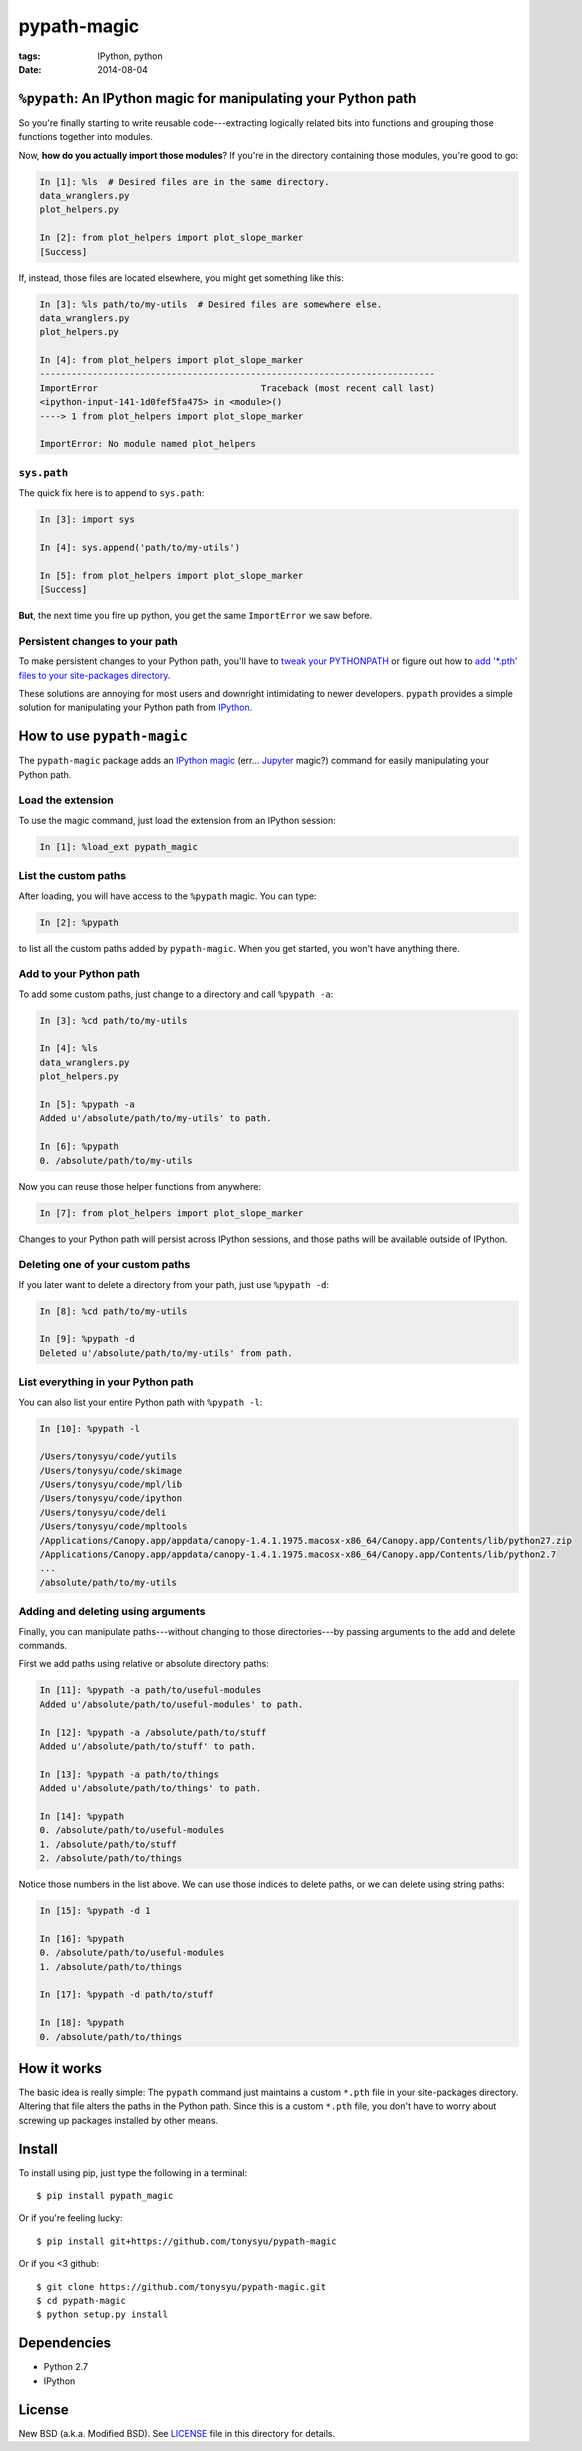 ============
pypath-magic
============

:tags: IPython, python
:date: 2014-08-04


``%pypath``: An IPython magic for manipulating your Python path
===============================================================

So you're finally starting to write reusable code---extracting logically
related bits into functions and grouping those functions together into modules.

Now, **how do you actually import those modules**? If you're in the directory containing those modules, you're good to go:

.. code-block:: python

   In [1]: %ls  # Desired files are in the same directory.
   data_wranglers.py
   plot_helpers.py

   In [2]: from plot_helpers import plot_slope_marker
   [Success]

If, instead, those files are located elsewhere, you might get something like
this:

.. code-block:: python

   In [3]: %ls path/to/my-utils  # Desired files are somewhere else.
   data_wranglers.py
   plot_helpers.py

   In [4]: from plot_helpers import plot_slope_marker
   ---------------------------------------------------------------------------
   ImportError                               Traceback (most recent call last)
   <ipython-input-141-1d0fef5fa475> in <module>()
   ----> 1 from plot_helpers import plot_slope_marker

   ImportError: No module named plot_helpers


``sys.path``
------------

The quick fix here is to append to ``sys.path``:


.. code-block:: python

   In [3]: import sys

   In [4]: sys.append('path/to/my-utils')

   In [5]: from plot_helpers import plot_slope_marker
   [Success]

**But**, the next time you fire up python, you get the same ``ImportError`` we
saw before.


Persistent changes to your path
-------------------------------

To make persistent changes to your Python path, you'll have to
`tweak your PYTHONPATH`_ or figure out how to `add '*.pth' files to your
site-packages directory`_.

These solutions are annoying for most users and downright intimidating to newer
developers. ``pypath`` provides a simple solution for manipulating your
Python path from IPython_.


How to use ``pypath-magic``
===========================

The ``pypath-magic`` package adds an `IPython magic`_ (err... Jupyter_ magic?)
command for easily manipulating your Python path.


Load the extension
------------------

To use the magic command, just load the extension from an IPython session:

.. code-block:: python

   In [1]: %load_ext pypath_magic


List the custom paths
---------------------

After loading, you will have access to the ``%pypath`` magic. You can type:

.. code-block:: python

   In [2]: %pypath

to list all the custom paths added by ``pypath-magic``. When you get started,
you won't have anything there.


Add to your Python path
-----------------------

To add some custom paths, just change to a directory and call ``%pypath -a``:

.. code-block:: python

   In [3]: %cd path/to/my-utils

   In [4]: %ls
   data_wranglers.py
   plot_helpers.py

   In [5]: %pypath -a
   Added u'/absolute/path/to/my-utils' to path.

   In [6]: %pypath
   0. /absolute/path/to/my-utils

Now you can reuse those helper functions from anywhere:

.. code-block:: python

   In [7]: from plot_helpers import plot_slope_marker

Changes to your Python path will persist across IPython sessions, and those
paths will be available outside of IPython.


Deleting one of your custom paths
---------------------------------

If you later want to delete a directory from your path, just use
``%pypath -d``:

.. code-block:: python

   In [8]: %cd path/to/my-utils

   In [9]: %pypath -d
   Deleted u'/absolute/path/to/my-utils' from path.


List everything in your Python path
-----------------------------------

You can also list your entire Python path with ``%pypath -l``:

.. code-block:: python

   In [10]: %pypath -l

   /Users/tonysyu/code/yutils
   /Users/tonysyu/code/skimage
   /Users/tonysyu/code/mpl/lib
   /Users/tonysyu/code/ipython
   /Users/tonysyu/code/deli
   /Users/tonysyu/code/mpltools
   /Applications/Canopy.app/appdata/canopy-1.4.1.1975.macosx-x86_64/Canopy.app/Contents/lib/python27.zip
   /Applications/Canopy.app/appdata/canopy-1.4.1.1975.macosx-x86_64/Canopy.app/Contents/lib/python2.7
   ...
   /absolute/path/to/my-utils


Adding and deleting using arguments
-----------------------------------

Finally, you can manipulate paths---without changing to those directories---by
passing arguments to the add and delete commands.

First we add paths using relative or absolute directory paths:

.. code-block:: python

   In [11]: %pypath -a path/to/useful-modules
   Added u'/absolute/path/to/useful-modules' to path.

   In [12]: %pypath -a /absolute/path/to/stuff
   Added u'/absolute/path/to/stuff' to path.

   In [13]: %pypath -a path/to/things
   Added u'/absolute/path/to/things' to path.

   In [14]: %pypath
   0. /absolute/path/to/useful-modules
   1. /absolute/path/to/stuff
   2. /absolute/path/to/things


Notice those numbers in the list above. We can use those indices to delete
paths, or we can delete using string paths:

.. code-block:: python

   In [15]: %pypath -d 1

   In [16]: %pypath
   0. /absolute/path/to/useful-modules
   1. /absolute/path/to/things

   In [17]: %pypath -d path/to/stuff

   In [18]: %pypath
   0. /absolute/path/to/things


How it works
============

The basic idea is really simple: The ``pypath`` command just maintains a custom
``*.pth`` file in your site-packages directory. Altering that file alters the
paths in the Python path. Since this is a custom ``*.pth`` file, you don't have
to worry about screwing up packages installed by other means.


Install
=======

To install using pip, just type the following in a terminal::

   $ pip install pypath_magic

Or if you're feeling lucky::

   $ pip install git+https://github.com/tonysyu/pypath-magic

Or if you <3 github::

   $ git clone https://github.com/tonysyu/pypath-magic.git
   $ cd pypath-magic
   $ python setup.py install


Dependencies
============

* Python 2.7
* IPython


License
=======

New BSD (a.k.a. Modified BSD). See LICENSE_ file in this directory for details.

.. _IPython:
   http://ipython.org
.. _tweak your PYTHONPATH:
   http://stackoverflow.com/questions/3402168/permanently-add-a-directory-to-pythonpath
.. _add '*.pth' files to your site-packages directory:
   https://docs.python.org/2/library/site.html#module-site
.. _IPython magic:
   http://ipython.org/ipython-doc/dev/interactive/tutorial.html#magic-functions
.. _Jupyter: http://jupyter.org/
.. _LICENSE: https://github.com/tonysyu/pypath-magic/blob/master/LICENSE
